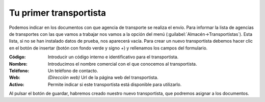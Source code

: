 .. highlight:: rst
.. title:: Facturascripts primeros pasos: Tu primer transportista
.. meta::
  :http-equiv=Content-Type: text/html; charset=UTF-8
  :generator: FacturaScripts Documentacion
  :description: Primeros pasos. Como crear agencias de transporte en FacturaScripts 2018.
  :keywords: facturascripts, configurar, dar de alta, agencias de transporte, transportista
  :robots: Index, Follow
  :author: Jose Antonio Cuello (Artex Trading)
  :subject: Primer Transportista FacturaScripts 2018
  :lang: es

#######################
Tu primer transportista
#######################

Podemos indicar en los documentos con que agencia de transporte se realiza el envío.
Para informar la lista de agencias de transportes con las que vamos a trabajar nos vamos
a la opción del menú (:guilabel:`Almacén->Transportistas`). Esta lista, si no se han instalado
datos de prueba, nos aparecerá vacía. Para crear un nuevo transportista debemos hacer clic en el
botón de insertar (botón con fondo verde y signo *+*) y rellenamos los campos del formulario.

:Código: Introducir un código interno e identificativo para el transportista.
:Nombre: Introducimos el nombre comercial con el que conocemos al transportista.
:Teléfono: Un teléfono de contacto.
:Web: *(Dirección web)* Url de la página web del transportista.
:Activo: Permite indicar si este transportista está disponible para utilizarlo.

Al pulsar el botón de guardar, habremos creado nuestro nuevo transportista, que podremos
asignar a los documentos.
